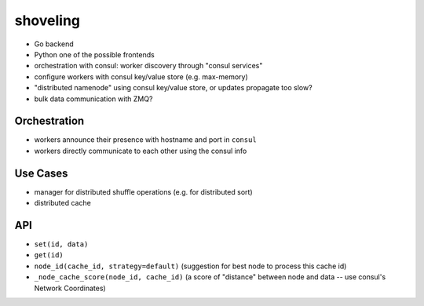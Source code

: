 shoveling
=========

* Go backend
* Python one of the possible frontends
* orchestration with consul: worker discovery through "consul services"
* configure workers with consul key/value store (e.g. max-memory)
* "distributed namenode" using consul key/value store, or updates propagate too slow?
* bulk data communication with ZMQ?


Orchestration
-------------

* workers announce their presence with hostname and port in ``consul``
* workers directly communicate to each other using the consul info


Use Cases
---------

* manager for distributed shuffle operations (e.g. for distributed sort)
* distributed cache


API
---

* ``set(id, data)``
* ``get(id)``
* ``node_id(cache_id, strategy=default)`` (suggestion for best node to process this cache id)
* ``_node_cache_score(node_id, cache_id)`` (a score of "distance" between node and data -- use consul's Network Coordinates)
